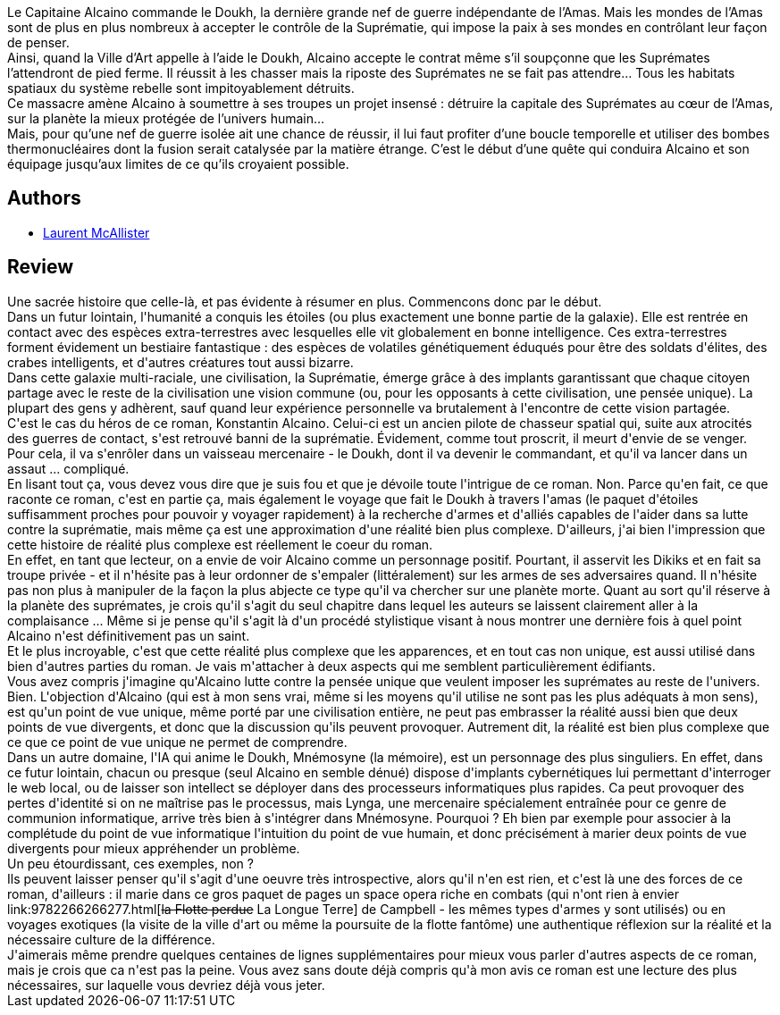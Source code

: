 :jbake-type: post
:jbake-status: published
:jbake-title: Suprématie
:jbake-tags:  combat, extra-terrestres, far-future, guerre, ia, rayon-emprunt, space-opera, temps, voyage,_année_2012,_mois_juin,_note_5,rayon-policier-noir,read
:jbake-date: 2012-06-28
:jbake-depth: ../../
:jbake-uri: goodreads/books/9782352942870.adoc
:jbake-bigImage: https://i.gr-assets.com/images/S/compressed.photo.goodreads.com/books/1339256883l/7733537._SX98_.jpg
:jbake-smallImage: https://i.gr-assets.com/images/S/compressed.photo.goodreads.com/books/1339256883l/7733537._SY75_.jpg
:jbake-source: https://www.goodreads.com/book/show/7733537
:jbake-style: goodreads goodreads-book

++++
<div class="book-description">
Le Capitaine Alcaino commande le Doukh, la dernière grande nef de guerre indépendante de l’Amas. Mais les mondes de l’Amas sont de plus en plus nombreux à accepter le contrôle de la Suprématie, qui impose la paix à ses mondes en contrôlant leur façon de penser.<br /> Ainsi, quand la Ville d’Art appelle à l’aide le Doukh, Alcaino accepte le contrat même s’il soupçonne que les Suprémates l’attendront de pied ferme. Il réussit à les chasser mais la riposte des Suprémates ne se fait pas attendre… Tous les habitats spatiaux du système rebelle sont impitoyablement détruits.<br /> Ce massacre amène Alcaino à soumettre à ses troupes un projet insensé : détruire la capitale des Suprémates au cœur de l’Amas, sur la planète la mieux protégée de l’univers humain…<br /> Mais, pour qu’une nef de guerre isolée ait une chance de réussir, il lui faut profiter d’une boucle temporelle et utiliser des bombes thermonucléaires dont la fusion serait catalysée par la matière étrange. C’est le début d’une quête qui conduira Alcaino et son équipage jusqu’aux limites de ce qu’ils croyaient possible.
</div>
++++


## Authors
* link:../authors/3354439.html[Laurent McAllister]



## Review

++++
Une sacrée histoire que celle-là, et pas évidente à résumer en plus. Commencons donc par le début.<br/>Dans un futur lointain, l'humanité a conquis les étoiles (ou plus exactement une bonne partie de la galaxie). Elle est rentrée en contact avec des espèces extra-terrestres avec lesquelles elle vit globalement en bonne intelligence. Ces extra-terrestres forment évidement un bestiaire fantastique : des espèces de volatiles génétiquement éduqués pour être des soldats d'élites, des crabes intelligents, et d'autres créatures tout aussi bizarre.<br/>Dans cette galaxie multi-raciale, une civilisation, la Suprématie, émerge grâce à des implants garantissant que chaque citoyen partage avec le reste de la civilisation une vision commune (ou, pour les opposants à cette civilisation, une pensée unique). La plupart des gens y adhèrent, sauf quand leur expérience personnelle va brutalement à l'encontre de cette vision partagée.<br/>C'est le cas du héros de ce roman, Konstantin Alcaino. Celui-ci est un ancien pilote de chasseur spatial qui, suite aux atrocités des guerres de contact, s'est retrouvé banni de la suprématie. Évidement, comme tout proscrit, il meurt d'envie de se venger. Pour cela, il va s'enrôler dans un vaisseau mercenaire - le Doukh, dont il va devenir le commandant, et qu'il va lancer dans un assaut ... compliqué.<br/>En lisant tout ça, vous devez vous dire que je suis fou et que je dévoile toute l'intrigue de ce roman. Non. Parce qu'en fait, ce que raconte ce roman, c'est en partie ça, mais également le voyage que fait le Doukh à travers l'amas (le paquet d'étoiles suffisamment proches pour pouvoir y voyager rapidement) à la recherche d'armes et d'alliés capables de l'aider dans sa lutte contre la suprématie, mais même ça est une approximation d'une réalité bien plus complexe. D'ailleurs, j'ai bien l'impression que cette histoire de réalité plus complexe est réellement le coeur du roman.<br/>En effet, en tant que lecteur, on a envie de voir Alcaino comme un personnage positif. Pourtant, il asservit les Dikiks et en fait sa troupe privée - et il n'hésite pas à leur ordonner de s'empaler (littéralement) sur les armes de ses adversaires quand. Il n'hésite pas non plus à manipuler de la façon la plus abjecte ce type qu'il va chercher sur une planète morte. Quant au sort qu'il réserve à la planète des suprémates, je crois qu'il s'agit du seul chapitre dans lequel les auteurs se laissent clairement aller à la complaisance ... Même si je pense qu'il s'agit là d'un procédé stylistique visant à nous montrer une dernière fois à quel point Alcaino n'est définitivement pas un saint.<br/>Et le plus incroyable, c'est que cette réalité plus complexe que les apparences, et en tout cas non unique, est aussi utilisé dans bien d'autres parties du roman. Je vais m'attacher à deux aspects qui me semblent particulièrement édifiants.<br/>Vous avez compris j'imagine qu'Alcaino lutte contre la pensée unique que veulent imposer les suprémates au reste de l'univers. Bien. L'objection d'Alcaino (qui est à mon sens vrai, même si les moyens qu'il utilise ne sont pas les plus adéquats à mon sens), est qu'un point de vue unique, même porté par une civilisation entière, ne peut pas embrasser la réalité aussi bien que deux points de vue divergents, et donc que la discussion qu'ils peuvent provoquer. Autrement dit, la réalité est bien plus complexe que ce que ce point de vue unique ne permet de comprendre.<br/>Dans un autre domaine, l'IA qui anime le Doukh, Mnémosyne (la mémoire), est un personnage des plus singuliers. En effet, dans ce futur lointain, chacun ou presque (seul Alcaino en semble dénué) dispose d'implants cybernétiques lui permettant d'interroger le web local, ou de laisser son intellect se déployer dans des processeurs informatiques plus rapides. Ca peut provoquer des pertes d'identité si on ne maîtrise pas le processus, mais Lynga, une mercenaire spécialement entraînée pour ce genre de communion informatique, arrive très bien à s'intégrer dans Mnémosyne. Pourquoi ? Eh bien par exemple pour associer à la complétude du point de vue informatique l'intuition du point de vue humain, et donc précisément à marier deux points de vue divergents pour mieux appréhender un problème.<br/>Un peu étourdissant, ces exemples, non ?<br/>Ils peuvent laisser penser qu'il s'agit d'une oeuvre très introspective, alors qu'il n'en est rien, et c'est là une des forces de ce roman, d'ailleurs : il marie dans ce gros paquet de pages un space opera riche en combats (qui n'ont rien à envier link:9782266266277.html[<strike>la Flotte perdue</strike> La Longue Terre] de Campbell - les mêmes types d'armes y sont utilisés) ou en voyages exotiques (la visite de la ville d'art ou même la poursuite de la flotte fantôme) une authentique réflexion sur la réalité et la nécessaire culture de la différence.<br/>J'aimerais même prendre quelques centaines de lignes supplémentaires pour mieux vous parler d'autres aspects de ce roman, mais je crois que ca n'est pas la peine. Vous avez sans doute déjà compris qu'à mon avis ce roman est une lecture des plus nécessaires, sur laquelle vous devriez déjà vous jeter.
++++